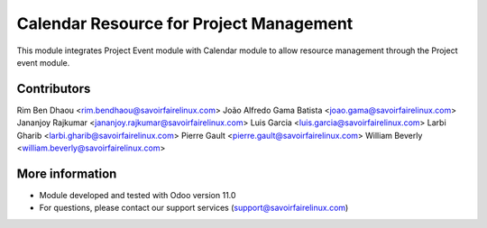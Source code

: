 Calendar Resource for Project Management
========================================
This module integrates Project Event module with Calendar module to 
allow resource management through the Project event module.

Contributors
------------
Rim Ben Dhaou <rim.bendhaou@savoirfairelinux.com>
João Alfredo Gama Batista <joao.gama@savoirfairelinux.com>
Jananjoy Rajkumar <jananjoy.rajkumar@savoirfairelinux.com>
Luis Garcia <luis.garcia@savoirfairelinux.com>
Larbi Gharib <larbi.gharib@savoirfairelinux.com>
Pierre Gault <pierre.gault@savoirfairelinux.com>
William Beverly <william.beverly@savoirfairelinux.com>


More information
----------------
* Module developed and tested with Odoo version 11.0
* For questions, please contact our support services (support@savoirfairelinux.com)
